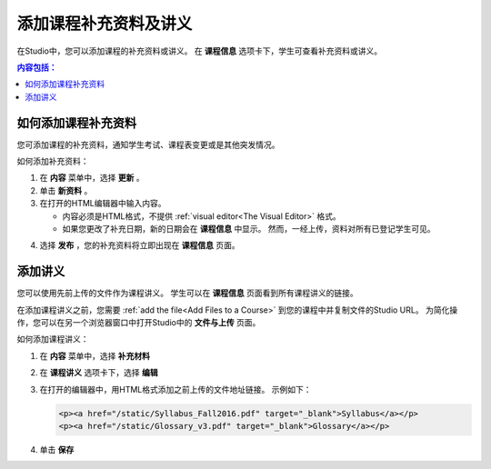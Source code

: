 .. _Adding Course Updates and Handouts:

######################################################
添加课程补充资料及讲义
######################################################

在Studio中，您可以添加课程的补充资料或讲义。
在 **课程信息** 选项卡下，学生可查看补充资料或讲义。

.. image:: ../../../shared/building_and_running_chapters/Images/course_info.png
 :alt: The Course Info page as it appears to students, with a "Course Updates
       & News" section containing a dated post and a "Course Handouts" frame
       with a list of links.

.. contents:: 内容包括： 
   :local:
   :depth: 1

.. _Add a Course Update:

**********************
如何添加课程补充资料
**********************

您可添加课程的补充资料，通知学生考试、课程表变更或是其他突发情况。

如何添加补充资料：

#. 在 **内容** 菜单中，选择 **更新** 。 
#. 单击 **新资料** 。
#. 在打开的HTML编辑器中输入内容。

   * 内容必须是HTML格式，不提供 :ref:`visual editor<The
     Visual Editor>` 格式。
   * 如果您更改了补充日期，新的日期会在 **课程信息** 中显示。
     然而，一经上传，资料对所有已登记学生可见。

4. 选择 **发布** ，您的补充资料将立即出现在 **课程信息** 页面。


.. _Add Course Handouts:

***************************
添加讲义
***************************

您可以使用先前上传的文件作为课程讲义。
学生可以在 **课程信息** 页面看到所有课程讲义的链接。

在添加课程讲义之前，您需要 :ref:`add the file<Add Files to a Course>` 到您的课程中并复制文件的Studio URL。
为简化操作，您可以在另一个浏览器窗口中打开Studio中的 **文件与上传** 页面。

如何添加课程讲义：

#. 在 **内容** 菜单中，选择 **补充材料**
#. 在 **课程讲义** 选项卡下，选择 **编辑**
#. 在打开的编辑器中，用HTML格式添加之前上传的文件地址链接。
   示例如下：

   .. code-block:: html

     <p><a href="/static/Syllabus_Fall2016.pdf" target="_blank">Syllabus</a></p>
     <p><a href="/static/Glossary_v3.pdf" target="_blank">Glossary</a></p>

4. 单击 **保存**
